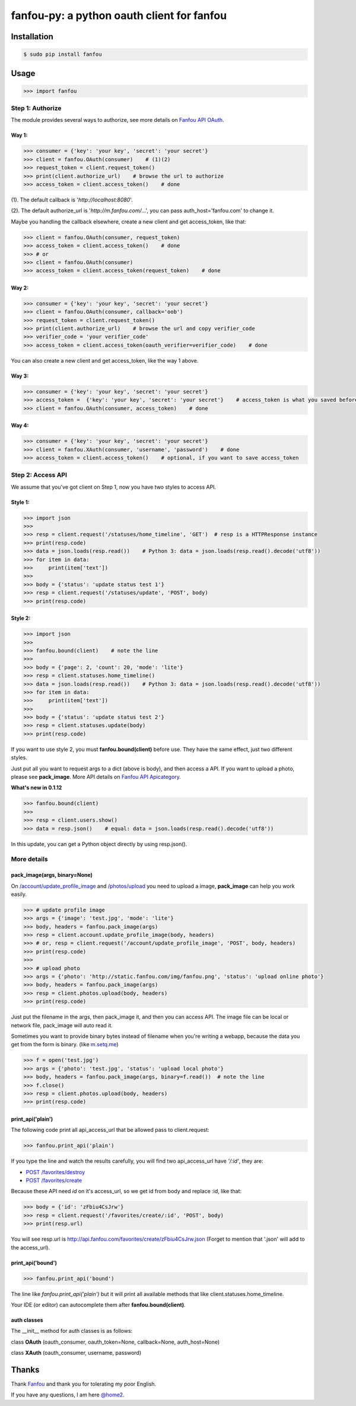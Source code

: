 fanfou-py: a python oauth client for fanfou
===========================================

.. image:: https://img.shields.io/travis/akgnah/fanfou-py/master.svg
    :target: https://travis-ci.org/akgnah/fanfou-py

.. image:: https://img.shields.io/pypi/v/fanfou.svg
    :target: https://pypi.python.org/pypi/fanfou

.. image:: https://img.shields.io/pypi/l/fanfou.svg
    :target: https://pypi.python.org/pypi/fanfou

Installation
------------

.. code-block:: bash

    $ sudo pip install fanfou

Usage
-----

.. code-block:: python

   >>> import fanfou


Step 1:  Authorize
^^^^^^^^^^^^^^^^^^

The module provides several ways to authorize, see more details on `Fanfou API OAuth <https://github.com/FanfouAPI/FanFouAPIDoc/wiki/Oauth>`_.

Way 1:
""""""

.. code-block:: python

   >>> consumer = {'key': 'your key', 'secret': 'your secret'}
   >>> client = fanfou.OAuth(consumer)    # (1)(2)
   >>> request_token = client.request_token()
   >>> print(client.authorize_url)    # browse the url to authorize
   >>> access_token = client.access_token()    # done

(1). The default callback is '`http://localhost:8080`'.

(2). The default authorize_url is '`http://m.fanfou.com/`...', you can pass auth_host='fanfou.com' to change it.

Maybe you handling the callback elsewhere, create a new client and get access_token, like that:

.. code-block:: python

   >>> client = fanfou.OAuth(consumer, request_token)
   >>> access_token = client.access_token()    # done
   >>> # or
   >>> client = fanfou.OAuth(consumer)
   >>> access_token = client.access_token(request_token)    # done

Way 2:
""""""

.. code-block:: python

   >>> consumer = {'key': 'your key', 'secret': 'your secret'}
   >>> client = fanfou.OAuth(consumer, callback='oob')
   >>> request_token = client.request_token()
   >>> print(client.authorize_url)    # browse the url and copy verifier_code
   >>> verifier_code = 'your verifier_code'
   >>> access_token = client.access_token(oauth_verifier=verifier_code)    # done

You can also create a new client and get access_token, like the way 1 above.

Way 3:
""""""

.. code-block:: python

   >>> consumer = {'key': 'your key', 'secret': 'your secret'}
   >>> access_token =  {'key': 'your key', 'secret': 'your secret'}    # access_token is what you saved before
   >>> client = fanfou.OAuth(consumer, access_token)    # done

Way 4:
""""""

.. code-block:: python

   >>> consumer = {'key': 'your key', 'secret': 'your secret'}
   >>> client = fanfou.XAuth(consumer, 'username', 'password')    # done
   >>> access_token = client.access_token()    # optional, if you want to save access_token


Step 2: Access API
^^^^^^^^^^^^^^^^^^

We assume that you've got client on Step 1, now you have two styles to access API.

Style 1:
""""""""

.. code-block:: python

   >>> import json
   >>> 
   >>> resp = client.request('/statuses/home_timeline', 'GET')  # resp is a HTTPResponse instance
   >>> print(resp.code)
   >>> data = json.loads(resp.read())    # Python 3: data = json.loads(resp.read().decode('utf8'))
   >>> for item in data:
   >>>     print(item['text'])
   >>> 
   >>> body = {'status': 'update status test 1'}
   >>> resp = client.request('/statuses/update', 'POST', body)
   >>> print(resp.code)


Style 2:
""""""""

.. code-block:: python

   >>> import json
   >>>  
   >>> fanfou.bound(client)    # note the line
   >>> 
   >>> body = {'page': 2, 'count': 20, 'mode': 'lite'}
   >>> resp = client.statuses.home_timeline()
   >>> data = json.loads(resp.read())    # Python 3: data = json.loads(resp.read().decode('utf8'))
   >>> for item in data:
   >>>     print(item['text'])
   >>> 
   >>> body = {'status': 'update status test 2'}
   >>> resp = client.statuses.update(body)
   >>> print(resp.code)

If you want to use style 2, you must **fanfou.bound(client)** before use. They have the same effect, just two different styles.

Just put all you want to request args to a dict (above is body), and then access a API. If you want to upload a photo, please see **pack_image**.
More API details on `Fanfou API Apicategory <https://github.com/FanfouAPI/FanFouAPIDoc/wiki/Apicategory>`_.

**What's new in 0.1.12**

.. code-block:: python

   >>> fanfou.bound(client)
   >>> 
   >>> resp = client.users.show()
   >>> data = resp.json()    # equal: data = json.loads(resp.read().decode('utf8')) 

In this update, you can get a Python object directly by using resp.json().


More details
^^^^^^^^^^^^

pack_image(args, binary=None)
"""""""""""""""""""""""""""""

On `/account/update_profile_image <https://github.com/FanfouAPI/FanFouAPIDoc/wiki/account.update-profile-image>`_
and `/photos/upload <https://github.com/FanfouAPI/FanFouAPIDoc/wiki/photos.upload>`_ you need to upload a image, **pack_image** can help you work easily.

.. code-block:: python

   >>> # update profile image
   >>> args = {'image': 'test.jpg', 'mode': 'lite'}
   >>> body, headers = fanfou.pack_image(args)
   >>> resp = client.account.update_profile_image(body, headers)
   >>> # or, resp = client.request('/account/update_profile_image', 'POST', body, headers)
   >>> print(resp.code)
   >>> 
   >>> # upload photo
   >>> args = {'photo': 'http://static.fanfou.com/img/fanfou.png', 'status': 'upload online photo'}
   >>> body, headers = fanfou.pack_image(args)
   >>> resp = client.photos.upload(body, headers)
   >>> print(resp.code)

Just put the filename in the args, then pack_image it, and then you can access API. The image file can be local or network file, pack_image will auto read it.

Sometimes you want to provide binary bytes instead of filename when you're writing a webapp, because the data you get from the form is binary. (like `m.setq.me <http://m.setq.me>`_)

.. code-block:: python

   >>> f = open('test.jpg')
   >>> args = {'photo': 'test.jpg', 'status': 'upload local photo'}
   >>> body, headers = fanfou.pack_image(args, binary=f.read())  # note the line
   >>> f.close()
   >>> resp = client.photos.upload(body, headers)
   >>> print(resp.code)


print_api('plain')
""""""""""""""""""

The following code print all api_access_url that be allowed pass to client.request:

.. code-block:: python

   >>> fanfou.print_api('plain')

If you type the line and watch the results carefully, you will find two api_access_url have *'/:id'*, they are:

* `POST /favorites/destroy <https://github.com/FanfouAPI/FanFouAPIDoc/wiki/favorites.destroy>`_
* `POST /favorites/create <https://github.com/FanfouAPI/FanFouAPIDoc/wiki/favorites.create>`_

Because these API need *id* on it's access_url, so we get id from body and replace :id, like that:

.. code-block:: python

   >>> body = {'id': 'zFbiu4CsJrw'}
   >>> resp = client.request('/favorites/create/:id', 'POST', body)
   >>> print(resp.url)

You will see resp.url is http://api.fanfou.com/favorites/create/zFbiu4CsJrw.json (Forget to mention that '.json' will add to the access_url).


print_api('bound')
""""""""""""""""""

.. code-block:: python

   >>> fanfou.print_api('bound')

The line like *fanfou.print_api('plain')* but it will print all available methods that like client.statuses.home_timeline.

Your IDE (or editor) can autocomplete them after **fanfou.bound(client)**.

auth classes
""""""""""""

The __init__ method for auth classes is as follows:

class **OAuth** (oauth_consumer, oauth_token=None, callback=None, auth_host=None)

class **XAuth** (oauth_consumer, username, password)

Thanks
------

Thank `Fanfou <http://fanfou.com>`_ and thank you for tolerating  my poor English.

If you have any questions, I am here `@home2 <http://fanfou.com/home2>`_.
